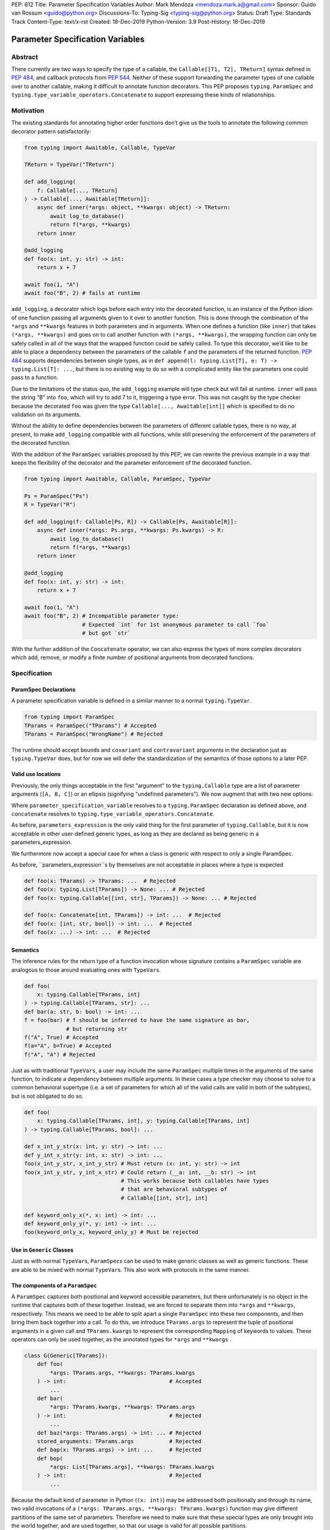 PEP: 612
Title: Parameter Specification Variables
Author: Mark Mendoza <mendoza.mark.a@gmail.com>
Sponsor: Guido van Rossum <guido@python.org>
Discussions-To: Typing-Sig <typing-sig@python.org>
Status: Draft
Type: Standards Track
Content-Type: text/x-rst
Created: 18-Dec-2019
Python-Version: 3.9
Post-History: 18-Dec-2019

Parameter Specification Variables
=================================

Abstract
--------

There currently are two ways to specify the type of a callable, the
``Callable[[T1, T2], TReturn]`` syntax defined in  `PEP 484
<https://www.python.org/dev/peps/pep-0484>`_\ , and callback protocols from `PEP
544 <https://www.python.org/dev/peps/pep-0544/#callback-protocols>`_. Neither of
these support forwarding the parameter types of one callable over to another
callable, making it difficult to annotate function decorators. This PEP proposes
``typing.ParamSpec`` and ``typing.type_variable_operators.Concatenate`` to
support expressing these kinds of relationships. 

Motivation
----------

The existing standards for annotating higher order functions don’t give us the
tools to annotate the following common decorator pattern satisfactorily:

.. code-block::

   from typing import Awaitable, Callable, TypeVar

   TReturn = TypeVar("TReturn")

   def add_logging(
       f: Callable[..., TReturn]
   ) -> Callable[..., Awaitable[TReturn]]:
       async def inner(*args: object, **kwargs: object) -> TReturn:
           await log_to_database()
           return f(*args, **kwargs)
       return inner

   @add_logging
   def foo(x: int, y: str) -> int:
       return x + 7

   await foo(1, "A")
   await foo("B", 2) # fails at runtime

``add_logging``\ , a decorator which logs before each entry into the decorated
function, is an instance of the Python idiom of one function passing all
arguments given to it over to another function.  This is done through the
combination of the ``*args`` and ``**kwargs`` features in both parameters and in
arguments. When one defines a function (like ``inner``\ ) that takes ``(*args,
**kwargs)`` and goes on to call another function with ``(*args, **kwargs)``\
, the wrapping function can only be safely called in all of the ways that the
wrapped function could be safely called. To type this decorator, we’d like to be
able to place a dependency between the parameters of the callable ``f`` and the
parameters of the returned function. `PEP 484
<https://www.python.org/dev/peps/pep-0484>`_ supports dependencies between
single types, as in ``def append(l: typing.List[T], e: T) -> typing.List[T]:
...``\ , but there is no existing way to do so with a complicated entity like
the parameters one could pass to a function.

Due to the limitations of the status quo, the ``add_logging`` example will type
check but will fail at runtime. ``inner`` will pass the string “B” into ``foo``\
, which will try to add 7 to it, triggering a type error.  This was not caught
by the type checker because the decorated ``foo`` was given the type
``Callable[..., Awaitable[int]]`` which is specified to do no validation on its
arguments.

Without the ability to define dependencies between the parameters of different
callable types, there is no way, at present, to make ``add_logging`` compatible
with all functions, while still preserving the enforcement of the parameters of
the decorated function. 

With the addition of the ``ParamSpec`` variables proposed by this
PEP, we can rewrite the previous example in a way that keeps the flexibility of
the decorator and the parameter enforcement of the decorated function.

.. code-block::

   from typing import Awaitable, Callable, ParamSpec, TypeVar

   Ps = ParamSpec("Ps")
   R = TypeVar("R")

   def add_logging(f: Callable[Ps, R]) -> Callable[Ps, Awaitable[R]]:
       async def inner(*args: Ps.args, **kwargs: Ps.kwargs) -> R:
           await log_to_database()
           return f(*args, **kwargs)
       return inner

   @add_logging
   def foo(x: int, y: str) -> int:
       return x + 7

   await foo(1, "A")
   await foo("B", 2) # Incompatible parameter type: 
                     # Expected `int` for 1st anonymous parameter to call `foo` 
                     # but got `str`

With the further addition of the ``Concatenate`` operator, we can also express
the types of more complex decorators which add, remove, or modify a finite 
number of  positional arguments from decorated functions.

.. code-block::
   from typing.type_variable_operators import Concatenate
   
   def add_arguments(
       f: Callable[TParams, str]
   ) -> Callable[Concatenate[str, bool, TParams], int]:
       def inner(
           first: str,
           second: bool,
           /,
           *args: TParams.args,
           **kwargs: TParams.kwargs,
       ) -> int:
           use(first, second)
           s = f(*args, **kwargs)
           return int(s)
       return inner

   def remove_arguments(
       f: Callable[Concatenate[int, bool, TParams], str]
   ) -> Callable[TParams, int]:
       def inner(*args: TParams.args, **kwargs: TParams.kwargs) -> int:
           s = f(75, True, *args, **kwargs)
           return int(s)
       return inner

   def change_arguments(
       f: Callable[Concatenate[int, bool, TParams], str]
   ) -> Callable[Concatenate[float, string, TParams], int]:
       def inner(
           first: float,
           second: string,
           /,
           *args: TParams.args,
           **kwargs: TParams.kwargs,
       ) -> int:
           use(first, second)
           s = f(75, True, *args, **kwargs)
           return int(s)
       return inner


Specification
-------------

ParamSpec Declarations
^^^^^^^^^^^^^^^^^^^^^^

A parameter specification variable is defined in a similar manner to a normal
``typing.TypeVar``.

.. code-block::

   from typing import ParamSpec
   TParams = ParamSpec("TParams") # Accepted
   TParams = ParamSpec("WrongName") # Rejected

The runtime should accept ``bound``\ s and ``covariant`` and ``contravariant``
arguments in the declaration just as ``typing.TypeVar`` does, but for now we
will defer the standardization of the semantics of those options to a later PEP.

Valid use locations
^^^^^^^^^^^^^^^^^^^

Previously, the only things acceptable in the first "argument" to the
``typing.Callable`` type are a list of parameter arguments (``[A, B, C]``) or an
ellipsis (signifying "undefined parameters").  We now augment that with two new
options: 

.. code-block::
   parameters_expression ::= 
     | ...
     | "[" [ type_expression ("," type_expression)\* ] "]"
     | parameter_specification_variable
     | concatenate "[" 
                      type_expression ("," type_expression)\* ","
                      parameter_specification_variable 
                   "]"

Where ``parameter_specification_variable`` resolves to a ``typing.ParamSpec``
declaration as defined above, and ``concatenate`` resolves to
``typing.type_variable_operators.Concatenate``.

As before, ``parameters_expression`` is the only valid thing for the first
parameter of ``typing.Callable``, but it is now acceptable in other user-defined
generic types, as long as they are declared as being generic in
a parameters_expression.

.. code-block::
   T = TypeVar("T") 
   S = TypeVar("S")
   OtherTParams = ParamSpec("OtherTParams")

   class X(Generic[T, TParams]):
     ...

   def f(x: X[int, OtherTParams]) -> str: ...                   # Accepted
   def f(x: X[int, Concatenate[int, OtherTParams]]) -> str: ... # Accepted
   def f(x: X[int, [int, bool]]) -> str: ...                    # Accepted
   def f(x: X[int, ...]) -> str: ...                            # Accepted

   class Y(Generic[T, Concatenate[S, TParams]]):
     ...

   def f(x: Y[int, OtherTParams]) -> str: ...                   # Accepted
   def f(x: Y[int, Concatenate[int, OtherTParams]]) -> str: ... # Accepted
   def f(x: Y[int, [int, bool]]) -> str: ...                    # Accepted
   def f(x: Y[int, ...]) -> str: ...                            # Accepted

We furthermore now accept a special case for when a class is generic with
respect to only a single ParamSpec.

.. code-block::
   class Z(Generic[TParams]):
     ...

   def f(x: X[[int, str, bool]]) -> str: ...   # Accepted
   def f(x: X[int, str, bool]) -> str: ...     # Also accepted

As before, ``parameters_expression``s by themselves are not acceptable in places
where a type is expected

.. code-block::

   def foo(x: TParams) -> TParams: ...  # Rejected
   def foo(x: typing.List[TParams]) -> None: ... # Rejected
   def foo(x: typing.Callable[[int, str], TParams]) -> None: ... # Rejected

   def foo(x: Concatenate[int, TParams]) -> int: ...  # Rejected
   def foo(x: [int, str, bool]) -> int: ...  # Rejected
   def foo(x: ...) -> int: ...  # Rejected

Semantics
^^^^^^^^^

The inference rules for the return type of a function invocation whose signature
contains a ``ParamSpec`` variable are analogous to those around
evaluating ones with ``TypeVar``\ s. 

.. code-block::

   def foo(
       x: typing.Callable[TParams, int]
   ) -> typing.Callable[TParams, str]: ...
   def bar(a: str, b: bool) -> int: ...
   f = foo(bar) # f should be inferred to have the same signature as bar, 
                # but returning str
   f("A", True) # Accepted
   f(a="A", b=True) # Accepted
   f("A", "A") # Rejected

Just as with traditional ``TypeVars``\ , a user may include the same
``ParamSpec`` multiple times in the arguments of the same function,
to indicate a dependency between multiple arguments.  In these cases a type
checker may choose to solve to a common behavioral supertype (i.e. a set of
parameters for which all of the valid calls are valid in both of the subtypes),
but is not obligated to do so.

.. code-block::

   def foo(
       x: typing.Callable[TParams, int], y: typing.Callable[TParams, int]
   ) -> typing.Callable[TParams, bool]: ...

   def x_int_y_str(x: int, y: str) -> int: ...
   def y_int_x_str(y: int, x: str) -> int: ...
   foo(x_int_y_str, x_int_y_str) # Must return (x: int, y: str) -> int
   foo(x_int_y_str, y_int_x_str) # Could return (__a: int, __b: str) -> int 
                                 # This works because both callables have types 
                                 # that are behavioral subtypes of 
                                 # Callable[[int, str], int]

   def keyword_only_x(*, x: int) -> int: ...
   def keyword_only_y(*, y: int) -> int: ...
   foo(keyword_only_x, keyword_only_y) # Must be rejected

Use in ``Generic`` Classes
^^^^^^^^^^^^^^^^^^^^^^^^^^^^^^

Just as with normal ``TypeVar``\ s, ``ParamSpec``\ s can be used to
make generic classes as well as generic functions. These are able to be
mixed with normal ``TypeVar``\ s. This also work with
protocols in the same manner.

The components of a ``ParamSpec``
^^^^^^^^^^^^^^^^^^^^^^^^^^^^^^^^^^^^^^^^^^^^^^^^^^

A ``ParamSpec`` captures both positional and keyword accessible
parameters, but there unfortunately is no object in the runtime that captures
both of these together. Instead, we are forced to separate them into ``*args``
and ``**kwargs``\ , respectively. This means we need to be able to split apart
a single ``ParamSpec`` into these two components, and then bring
them back together into a call.  To do this, we introduce ``TParams.args`` to
represent the tuple of positional arguments in a given call and
``TParams.kwargs`` to represent the corresponding ``Mapping`` of keywords to
values. These operators can only be used together, as the annotated types for
``*args`` and ``**kwargs`` .

.. code-block::

   class G(Generic[TParams]):
       def foo(
           *args: TParams.args, **kwargs: TParams.kwargs
       ) -> int:                                # Accepted
           ...
       def bar(
           *args: TParams.kwargs, **kwargs: TParams.args
       ) -> int:                                # Rejected
           ...
       def baz(*args: TParams.args) -> int: ... # Rejected
       stored_arguments: TParams.args           # Rejected
       def bap(x: TParams.args) -> int: ...     # Rejected
       def bop(
           *args: List[TParams.args], **kwargs: TParams.kwargs
       ) -> int:                                # Rejected
           ...

Because the default kind of parameter in Python (\ ``(x: int)``\ ) may be
addressed both positionally and through its name, two valid invocations of
a ``(*args: TParams.args, **kwargs: TParams.kwargs)`` function may give
different partitions of the same set of parameters. Therefore we need to make
sure that these special types are only brought into the world together, and are
used together, so that our usage is valid for all possible partitions.

With those requirements met, we can now take advantage of the unique properties
afforded to us by this set up: 


* Inside the function, ``args`` has the type ``TParams.args``\ , not 
  ``Tuple[TParams.args, ...]`` as would be with a normal annotation 
  (and likewise with the ``**kwargs``\ )
* A function of type ``Callable[TParams, TReturn]`` can be called with 
  ``(*args, **kwargs)`` if and only if ``args`` has the type ``TParams.args`` 
  and ``kwargs`` has the type ``TParams.kwargs``\ , and that those types both 
  originated from the same function declaration.
* A function declared as 
  ``def inner(*args: TParams.args, **kwargs: TParams.kwargs) -> X``
  has type ``Callable[TParams, X]``.

With these three properties, we now have the ability to fully type check
parameter preserving decorators.

One additional form that we want to support is functions that pass only a subset
of their arguments on to another function. To avoid shadowing a named or keyword
only argument in the ``ParamSpec`` we require that the additional
arguments be anonymous arguments that precede the ``*args`` and ``*kwargs``

.. code-block::

   def call_n_times(
       __f: Callable[TParams, None], 
       __n: int, 
       *args: TParams.args, 
       **kwargs: TParams.kwargs,
   ) -> None:
       for x in range(__n):
           __f(*args, **kwargs)

Backwards Compatibility
-----------------------

The only changes necessary to existing features in ``typing`` is allowing these
``ParamSpec`` objects to be the first parameter to ``Callable`` and
to be a parameter to ``Generic``. Currently ``Callable`` expects a list of types
there and ``Generic`` expects single types, so they are currently mutually
exclusive. Otherwise, existing code that doesn't reference the new interfaces
will be unaffected.

Reference Implementation
------------------------

The `Pyre <https://pyre-check.org/>`_ type checker supports
``ParamSpec``\ s, ``.args`` and ``.kwargs`` in the context of
functions. Support for use with ``Generic`` is not yet implemented. A reference
implementation of the runtime components needed for those uses is provided in
the ``pyre_extensions`` module.

Rejected Alternatives
---------------------

Using List Variadics and Map Variadics
^^^^^^^^^^^^^^^^^^^^^^^^^^^^^^^^^^^^^^

We considered just trying to make something like this with a callback protocol
which was parameterized on a list-type variadic, and a map-type variadic like
so:

.. code-block::

   Treturn = typing.TypeVar(“Treturn”)
   Tpositionals = ....
   Tkeywords = ...
   class BetterCallable(typing.Protocol[Tpositionals, Tkeywords, Treturn]):
     def __call__(*args: Tpositionals, **kwargs: Tkeywords) -> Treturn: ...

However there are some problems with trying to come up with a consistent
solution for those type variables for a given callable. This problem comes up
with even the simplest of callables:

.. code-block::

   def simple(x: int) -> None: ...
   simple <: BetterCallable[[int], [], None]
   simple <: BetterCallable[[], {“x”: int}, None]
   BetterCallable[[int], [], None] </: BetterCallable[[], {“x”: int}, None]

Any time where a type can implement a protocol in more than one way that aren’t
mutually compatible, we can run into situations where we lose information. If we
were to make a decorator using this protocol, we have to pick one calling
convention to prefer.

.. code-block::

   def decorator(
     f: BetterCallable[[Ts], [Tmap], int],
   ) -> BetterCallable[[Ts], [Tmap], str]:
       def decorated(*args: Ts, **kwargs: Tmap) -> str:
          x = f(*args, **kwargs) 
          return int_to_str(x)
       return decorated
   @decorator
   def foo(x: int) -> int:
       return x
   reveal_type(foo) # Option A: BetterCallable[[int], {}, str]
                    # Option B: BetterCallable[[], {x: int}, str]
   foo(7)   # fails under option B
   foo(x=7) # fails under option A

The core problem here is that, by default, parameters in Python can either be
passed in positionally or as a keyword parameter. This means we really have
three categories (positional-only, positional-or-keyword, keyword-only) we’re
trying to jam into two categories. This is the same problem that we briefly
mentioned when discussing ``.args`` and ``.kwargs``. Fundamentally, in order to
capture two categories when there are some things that can be in either
category, we need a higher level primitive (\ ``ParamSpec``\ ) to
capture all three, and then split them out afterward.

Mutations on ParamSpecs 
^^^^^^^^^^^^^^^^^^^^^^^^^^^^^^^^^^^^

There are still a class of decorators still not supported with these features:
those that mutate (add/remove/change) the parameters of the given function.
Defining operators that do these mutations becomes very complicated very
quickly, as you have to deal with name collision issues much more prominently.
We will defer that work until there is significant demand, and then we would be
open to revisiting it.

Naming this a ``ParameterSpecification``
^^^^^^^^^^^^^^^^^^^^^^^^^^^^^^
We decided that ParameterSpecification was a little too long-winded for use 
here, and that this style of abbreviated name made it look more like TypeVar.

Naming this an ``ArgSpec``
^^^^^^^^^^^^^^^^^^^^^^^^^^^^^^

We think that calling this a ParamSpec is more correct than
referring to it as an ArgSpec, since callables have parameters,
which are distinct from the arguments which are passed to them in a given call
site.  A given binding for a ParamSpec is a set of function
parameters, not a call-site’s arguments.

Acknowledgements
----------------

Thanks to all of the members of the Pyre team for their comments on early drafts
of this PEP, and for their help with the reference implementation.

Thanks are also due to the whole Python typing community for their early
feedback on this idea at a Python typing meetup, leading directly to the much
more compact ``.args``\ /\ ``.kwargs`` syntax.

Copyright
---------

This document is placed in the public domain or under the CC0-1.0-Universal 
license, whichever is more permissive.
